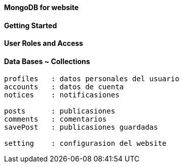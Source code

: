 ==== MongoDB for website

==== Getting Started

==== User Roles and Access


==== Data Bases ~ Collections

----
profiles   : datos personales del usuario 
accounts   : datos de cuenta
notices    : notificasiones

posts      : publicasiones
comments   : comentarios
savePost   : publicasiones guardadas

setting    : configurasion del website
----
